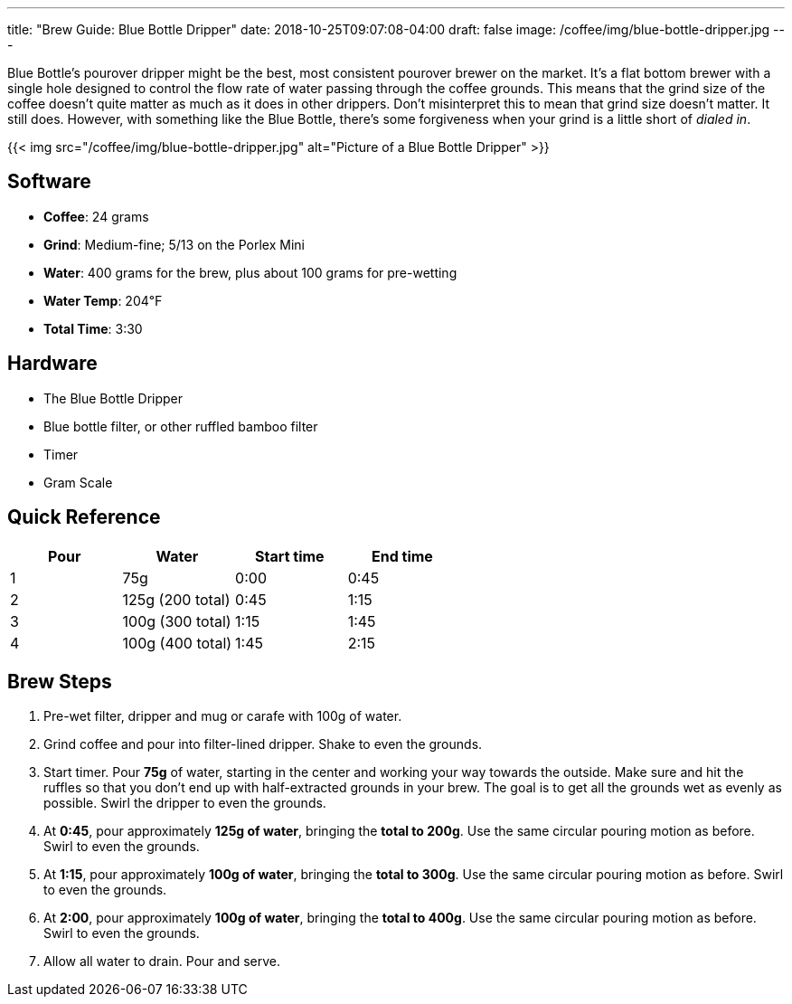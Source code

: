 ---
title: "Brew Guide: Blue Bottle Dripper"
date: 2018-10-25T09:07:08-04:00
draft: false
image: /coffee/img/blue-bottle-dripper.jpg
---

Blue Bottle's pourover dripper might be the best, most consistent pourover brewer on the market. It's a flat bottom brewer with a single hole designed to control the flow rate of water passing through the coffee grounds. This means that the grind size of the coffee doesn't quite matter as much as it does in other drippers. Don't misinterpret this to mean that grind size doesn't matter. It still does. However, with something like the Blue Bottle, there's some forgiveness when your grind is a little short of _dialed in_.

{{< img src="/coffee/img/blue-bottle-dripper.jpg" alt="Picture of a Blue Bottle Dripper" >}}

== Software

[.ingredients]
- **Coffee**: 24 grams
- **Grind**: Medium-fine; 5/13 on the Porlex Mini
- **Water**: 400 grams for the brew, plus about 100 grams for pre-wetting
- **Water Temp**: 204&#8457;
- **Total Time**: 3:30

== Hardware

[.ingredients]
- The Blue Bottle Dripper
- Blue bottle filter, or other ruffled bamboo filter
- Timer
- Gram Scale

== Quick Reference

[options="header"]
|===
| Pour | Water | Start time | End time |
| 1 | 75g | 0:00 | 0:45 |
| 2 | 125g (200 total) | 0:45 | 1:15 |
| 3 | 100g (300 total) | 1:15 | 1:45 |
| 4 | 100g (400 total) | 1:45 | 2:15 |
|===

== Brew Steps

1. Pre-wet filter, dripper and mug or carafe with 100g of water.
2. Grind coffee and pour into filter-lined dripper. Shake to even the grounds.
3. Start timer. Pour **75g** of water, starting in the center and working your way towards the outside. Make sure and hit the ruffles so that you don't end up with half-extracted grounds in your brew. The goal is to get all the grounds wet as evenly as possible. Swirl the dripper to even the grounds.
4. At **0:45**, pour approximately **125g of water**, bringing the **total to 200g**. Use the same circular pouring motion as before. Swirl to even the grounds.
5. At **1:15**, pour approximately **100g of water**, bringing the **total to 300g**. Use the same circular pouring motion as before. Swirl to even the grounds.
6. At **2:00**, pour approximately **100g of water**, bringing the **total to 400g**. Use the same circular pouring motion as before. Swirl to even the grounds.
7. Allow all water to drain. Pour and serve.
